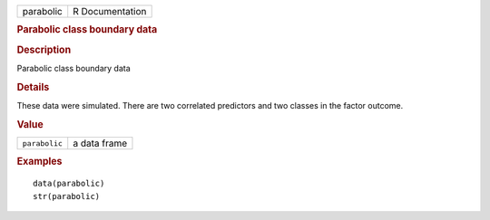 .. container::

   .. container::

      ========= ===============
      parabolic R Documentation
      ========= ===============

      .. rubric:: Parabolic class boundary data
         :name: parabolic-class-boundary-data

      .. rubric:: Description
         :name: description

      Parabolic class boundary data

      .. rubric:: Details
         :name: details

      These data were simulated. There are two correlated predictors and
      two classes in the factor outcome.

      .. rubric:: Value
         :name: value

      ============= ============
      ``parabolic`` a data frame
      ============= ============

      .. rubric:: Examples
         :name: examples

      ::

         data(parabolic)
         str(parabolic)
